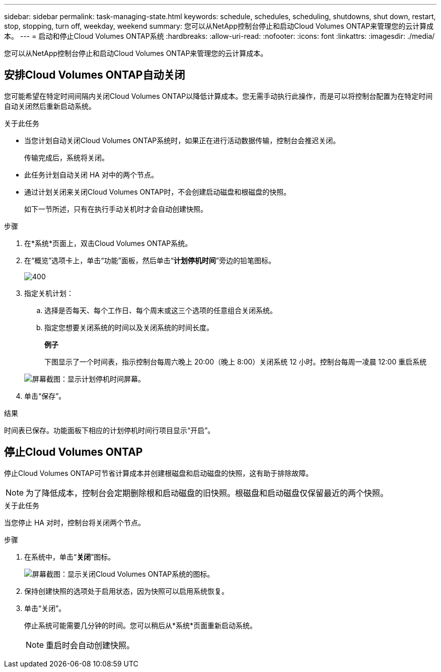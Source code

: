 ---
sidebar: sidebar 
permalink: task-managing-state.html 
keywords: schedule, schedules, scheduling, shutdowns, shut down, restart, stop, stopping, turn off, weekday, weekend 
summary: 您可以从NetApp控制台停止和启动Cloud Volumes ONTAP来管理您的云计算成本。 
---
= 启动和停止Cloud Volumes ONTAP系统
:hardbreaks:
:allow-uri-read: 
:nofooter: 
:icons: font
:linkattrs: 
:imagesdir: ./media/


[role="lead"]
您可以从NetApp控制台停止和启动Cloud Volumes ONTAP来管理您的云计算成本。



== 安排Cloud Volumes ONTAP自动关闭

您可能希望在特定时间间隔内关闭Cloud Volumes ONTAP以降低计算成本。您无需手动执行此操作，而是可以将控制台配置为在特定时间自动关闭然后重新启动系统。

.关于此任务
* 当您计划自动关闭Cloud Volumes ONTAP系统时，如果正在进行活动数据传输，控制台会推迟关闭。
+
传输完成后，系统将关闭。

* 此任务计划自动关闭 HA 对中的两个节点。
* 通过计划关闭来关闭Cloud Volumes ONTAP时，不会创建启动磁盘和根磁盘的快照。
+
如下一节所述，只有在执行手动关机时才会自动创建快照。



.步骤
. 在*系统*页面上，双击Cloud Volumes ONTAP系统。
. 在“概览”选项卡上，单击“功能”面板，然后单击“*计划停机时间*”旁边的铅笔图标。
+
image::screenshot_schedule_downtime.png[400]

. 指定关机计划：
+
.. 选择是否每天、每个工作日、每个周末或这三个选项的任意组合关闭系统。
.. 指定您想要关闭系统的时间以及关闭系统的时间长度。
+
*例子*

+
下图显示了一个时间表，指示控制台每周六晚上 20:00（晚上 8:00）关闭系统 12 小时。控制台每周一凌晨 12:00 重启系统

+
image:screenshot_schedule_downtime_window.png["屏幕截图：显示计划停机时间屏幕。"]



. 单击“保存”。


.结果
时间表已保存。功能面板下相应的计划停机时间行项目显示“开启”。



== 停止Cloud Volumes ONTAP

停止Cloud Volumes ONTAP可节省计算成本并创建根磁盘和启动磁盘的快照，这有助于排除故障。


NOTE: 为了降低成本，控制台会定期删除根和启动磁盘的旧快照。根磁盘和启动磁盘仅保留最近的两个快照。

.关于此任务
当您停止 HA 对时，控制台将关闭两个节点。

.步骤
. 在系统中，单击“*关闭*”图标。
+
image:screenshot_turn_off_redesign.png["屏幕截图：显示关闭Cloud Volumes ONTAP系统的图标。"]

. 保持创建快照的选项处于启用状态，因为快照可以启用系统恢复。
. 单击“关闭”。
+
停止系统可能需要几分钟的时间。您可以稍后从*系统*页面重新启动系统。

+

NOTE: 重启时会自动创建快照。


